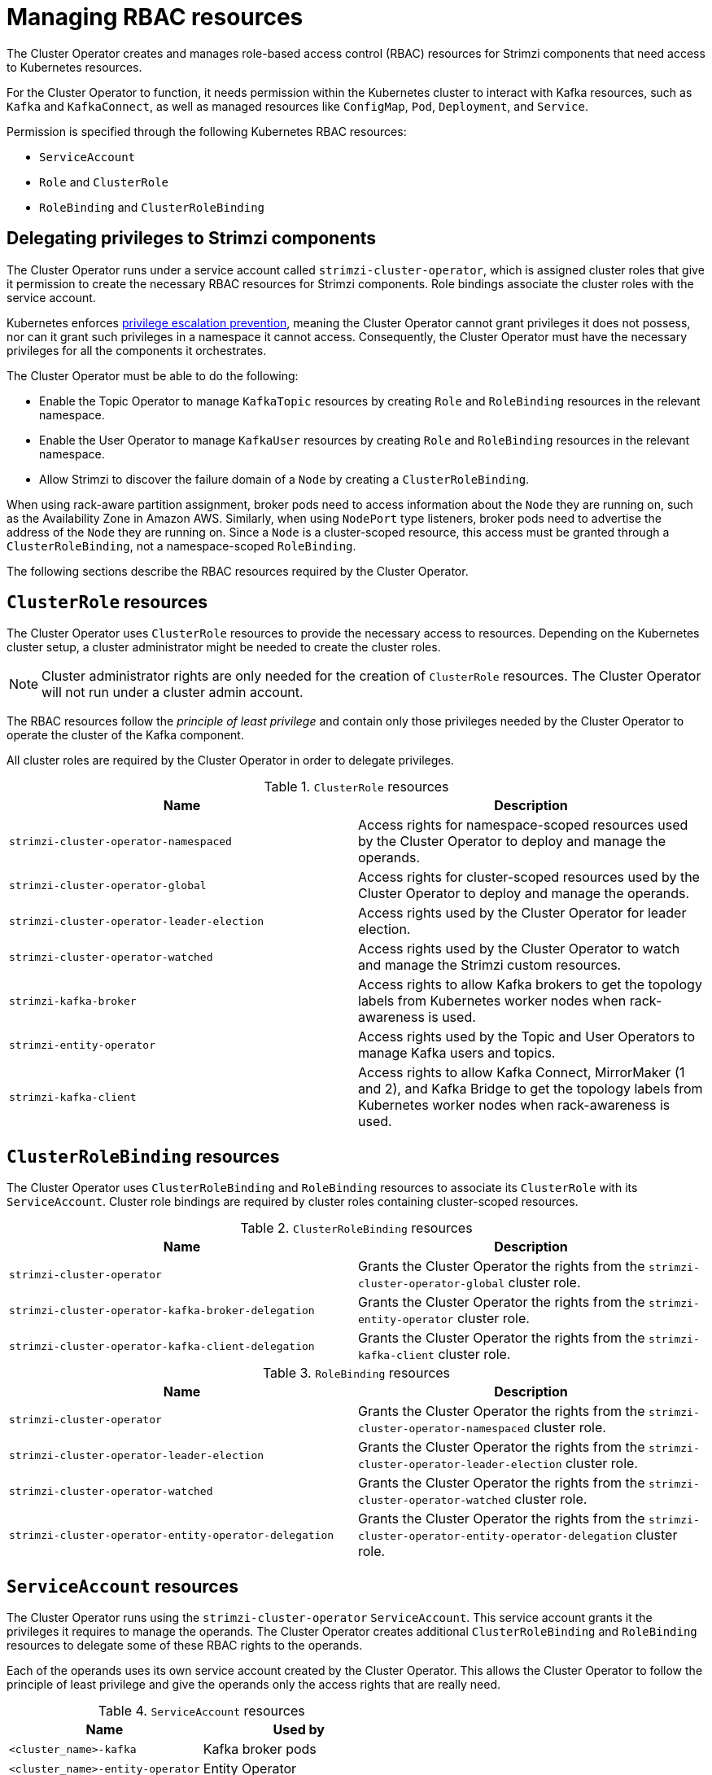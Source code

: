 // Module included in the following assemblies:
//
// assembly-deploy-intro-operators.adoc

[id='ref-operator-cluster-rbac-resources-{context}']
= Managing RBAC resources 

[role="_abstract"]
The Cluster Operator creates and manages role-based access control (RBAC) resources for Strimzi components that need access to Kubernetes resources.

For the Cluster Operator to function, it needs permission within the Kubernetes cluster to interact with Kafka resources, such as `Kafka` and `KafkaConnect`, as well as managed resources like `ConfigMap`, `Pod`, `Deployment`, and `Service`.

Permission is specified through the following Kubernetes RBAC resources:

* `ServiceAccount`
* `Role` and `ClusterRole`
* `RoleBinding` and `ClusterRoleBinding`

[id='delegated-privileges-{context}']
== Delegating privileges to Strimzi components

The Cluster Operator runs under a service account called `strimzi-cluster-operator`, which is assigned cluster roles that give it permission to create the necessary RBAC resources for Strimzi components.
Role bindings associate the cluster roles with the service account.

Kubernetes enforces link:https://kubernetes.io/docs/reference/access-authn-authz/rbac/#privilege-escalation-prevention-and-bootstrapping[privilege escalation prevention], meaning the Cluster Operator cannot grant privileges it does not possess, nor can it grant such privileges in a namespace it cannot access. 
Consequently, the Cluster Operator must have the necessary privileges for all the components it orchestrates.

The Cluster Operator must be able to do the following:

* Enable the Topic Operator to manage `KafkaTopic` resources by creating `Role` and `RoleBinding` resources in the relevant namespace.
* Enable the User Operator to manage `KafkaUser` resources by creating `Role` and `RoleBinding` resources in the relevant namespace.
* Allow Strimzi to discover the failure domain of a `Node` by creating a `ClusterRoleBinding`.

When using rack-aware partition assignment, broker pods need to access information about the `Node` they are running on, such as the Availability Zone in Amazon AWS. 
Similarly, when using `NodePort` type listeners, broker pods need to advertise the address of the `Node` they are running on.
Since a `Node` is a cluster-scoped resource, this access must be granted through a `ClusterRoleBinding`, not a namespace-scoped `RoleBinding`.

The following sections describe the RBAC resources required by the Cluster Operator.

== `ClusterRole` resources

The Cluster Operator uses `ClusterRole` resources to provide the necessary access to resources.
Depending on the Kubernetes cluster setup, a cluster administrator might be needed to create the cluster roles.

NOTE: Cluster administrator rights are only needed for the creation of `ClusterRole` resources.
The Cluster Operator will not run under a cluster admin account.

The RBAC resources follow the _principle of least privilege_ and contain only those privileges needed by the Cluster Operator to operate the cluster of the Kafka component.

All cluster roles are required by the Cluster Operator in order to delegate privileges.

.`ClusterRole` resources
[cols="1m,1",options="header"]
|===

| Name
| Description

|strimzi-cluster-operator-namespaced
|Access rights for namespace-scoped resources used by the Cluster Operator to deploy and manage the operands.

|strimzi-cluster-operator-global
|Access rights for cluster-scoped resources used by the Cluster Operator to deploy and manage the operands.

|strimzi-cluster-operator-leader-election
|Access rights used by the Cluster Operator for leader election.

|strimzi-cluster-operator-watched
|Access rights used by the Cluster Operator to watch and manage the Strimzi custom resources.

|strimzi-kafka-broker
|Access rights to allow Kafka brokers to get the topology labels from Kubernetes worker nodes when rack-awareness is used.

|strimzi-entity-operator
|Access rights used by the Topic and User Operators to manage Kafka users and topics.

|strimzi-kafka-client
|Access rights to allow Kafka Connect, MirrorMaker (1 and 2), and Kafka Bridge to get the topology labels from Kubernetes worker nodes when rack-awareness is used.

|===

== `ClusterRoleBinding` resources

The Cluster Operator uses `ClusterRoleBinding` and `RoleBinding` resources to associate its `ClusterRole` with its `ServiceAccount`.
Cluster role bindings are required by cluster roles containing cluster-scoped resources.

.`ClusterRoleBinding` resources
[cols="1m,1",options="header"]
|===

| Name
| Description

|strimzi-cluster-operator
|Grants the Cluster Operator the rights from the `strimzi-cluster-operator-global` cluster role.

|strimzi-cluster-operator-kafka-broker-delegation
|Grants the Cluster Operator the rights from the `strimzi-entity-operator` cluster role.

|strimzi-cluster-operator-kafka-client-delegation
|Grants the Cluster Operator the rights from the `strimzi-kafka-client` cluster role.

|===

.`RoleBinding` resources
[cols="1m,1",options="header"]
|===

| Name
| Description

|strimzi-cluster-operator
|Grants the Cluster Operator the rights from the `strimzi-cluster-operator-namespaced` cluster role.

|strimzi-cluster-operator-leader-election
|Grants the Cluster Operator the rights from the `strimzi-cluster-operator-leader-election` cluster role.

|strimzi-cluster-operator-watched
|Grants the Cluster Operator the rights from the `strimzi-cluster-operator-watched` cluster role.

|strimzi-cluster-operator-entity-operator-delegation
|Grants the Cluster Operator the rights from the `strimzi-cluster-operator-entity-operator-delegation` cluster role.

|===

== `ServiceAccount` resources

The Cluster Operator runs using the `strimzi-cluster-operator` `ServiceAccount`.
This service account grants it the privileges it requires to manage the operands.
The Cluster Operator creates additional `ClusterRoleBinding` and `RoleBinding` resources to delegate some of these RBAC rights to the operands.

Each of the operands uses its own service account created by the Cluster Operator.
This allows the Cluster Operator to follow the principle of least privilege and give the operands only the access rights that are really need.

.`ServiceAccount` resources
[cols="1m,1",options="header"]
|===
| Name
| Used by

|<cluster_name>-kafka
|Kafka broker pods

|<cluster_name>-entity-operator
|Entity Operator

|<cluster_name>-cruise-control
|Cruise Control pods

|<cluster_name>-kafka-exporter
|Kafka Exporter pods

|<cluster_name>-connect
|Kafka Connect pods

|<cluster_name>-mirror-maker
|MirrorMaker pods

|<cluster_name>-mirrormaker2
|MirrorMaker 2 pods

|<cluster_name>-bridge
|Kafka Bridge pods

|===